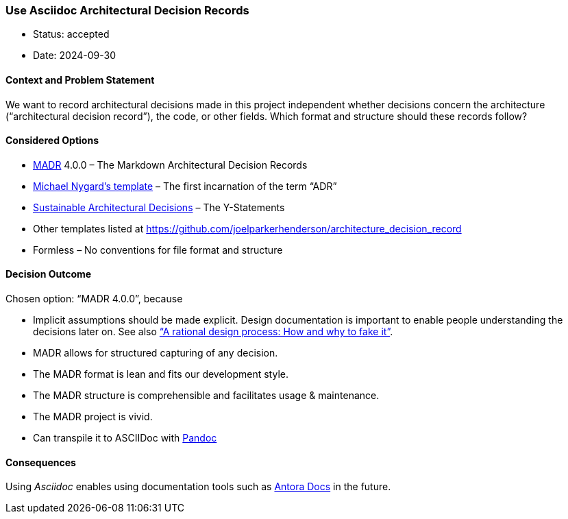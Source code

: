 === Use Asciidoc Architectural Decision Records

- Status: accepted
- Date: 2024-09-30

==== Context and Problem Statement

We want to record architectural decisions made in this project
independent whether decisions concern the architecture ("`architectural
decision record`"), the code, or other fields. Which format and
structure should these records follow?

==== Considered Options

- https://adr.github.io/madr/[MADR] 4.0.0 – The Markdown Architectural
Decision Records
- http://thinkrelevance.com/blog/2011/11/15/documenting-architecture-decisions[Michael
Nygard’s template] – The first incarnation of the term "`ADR`"
- https://www.infoq.com/articles/sustainable-architectural-design-decisions[Sustainable
Architectural Decisions] – The Y-Statements
- Other templates listed at
https://github.com/joelparkerhenderson/architecture_decision_record
- Formless – No conventions for file format and structure

==== Decision Outcome

Chosen option: "`MADR 4.0.0`", because

- Implicit assumptions should be made explicit. Design documentation is
important to enable people understanding the decisions later on. See
also https://doi.org/10.1109/TSE.1986.6312940["`A rational design
process: How and why to fake it`"].
- MADR allows for structured capturing of any decision.
- The MADR format is lean and fits our development style.
- The MADR structure is comprehensible and facilitates usage &
maintenance.
- The MADR project is vivid.
- Can transpile it to ASCIIDoc with https://pandoc.org/try/[Pandoc]

==== Consequences

Using _Asciidoc_ enables using documentation tools such as https://antora.org/[Antora Docs]
in the future.